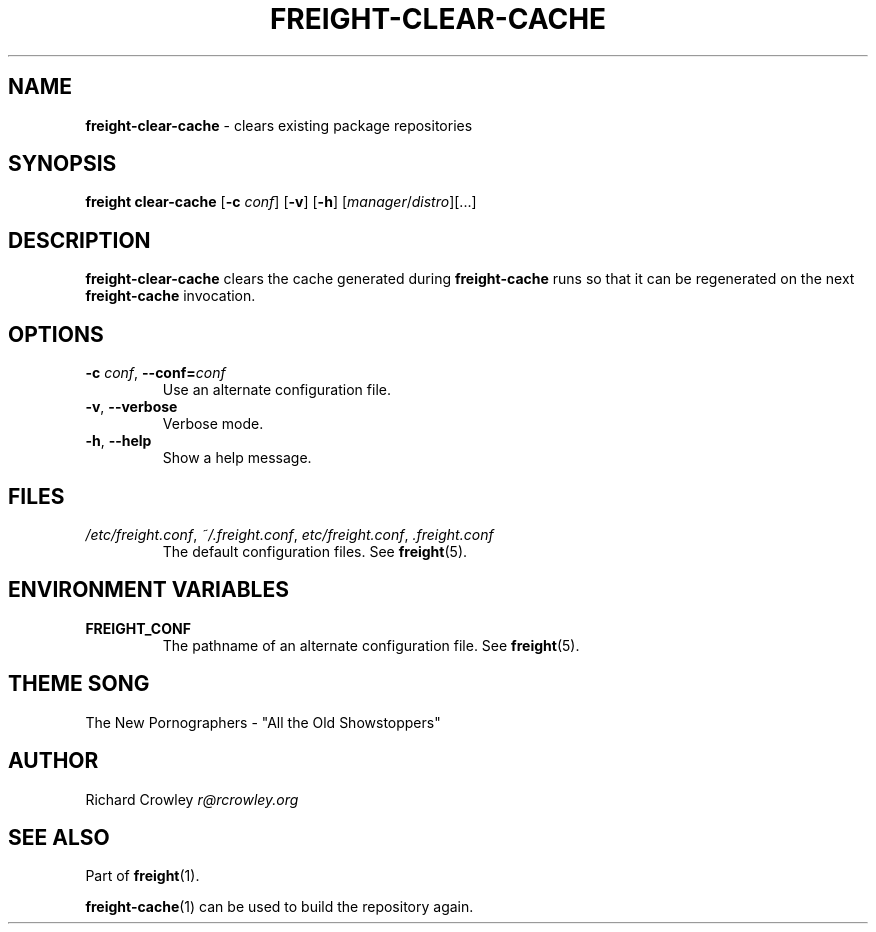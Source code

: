 .\" generated with Ronn/v0.7.3
.\" http://github.com/rtomayko/ronn/tree/0.7.3
.
.TH "FREIGHT\-CLEAR\-CACHE" "1" "July 2014" "" "Freight"
.
.SH "NAME"
\fBfreight\-clear\-cache\fR \- clears existing package repositories
.
.SH "SYNOPSIS"
\fBfreight clear\-cache\fR [\fB\-c\fR \fIconf\fR] [\fB\-v\fR] [\fB\-h\fR] [\fImanager\fR/\fIdistro\fR][\.\.\.]
.
.SH "DESCRIPTION"
\fBfreight\-clear\-cache\fR clears the cache generated during \fBfreight\-cache\fR runs so that it can be regenerated on the next \fBfreight\-cache\fR invocation\.
.
.SH "OPTIONS"
.
.TP
\fB\-c\fR \fIconf\fR, \fB\-\-conf=\fR\fIconf\fR
Use an alternate configuration file\.
.
.TP
\fB\-v\fR, \fB\-\-verbose\fR
Verbose mode\.
.
.TP
\fB\-h\fR, \fB\-\-help\fR
Show a help message\.
.
.SH "FILES"
.
.TP
\fI/etc/freight\.conf\fR, \fI~/\.freight\.conf\fR, \fIetc/freight\.conf\fR, \fI\.freight\.conf\fR
The default configuration files\. See \fBfreight\fR(5)\.
.
.SH "ENVIRONMENT VARIABLES"
.
.TP
\fBFREIGHT_CONF\fR
The pathname of an alternate configuration file\. See \fBfreight\fR(5)\.
.
.SH "THEME SONG"
The New Pornographers \- "All the Old Showstoppers"
.
.SH "AUTHOR"
Richard Crowley \fIr@rcrowley\.org\fR
.
.SH "SEE ALSO"
Part of \fBfreight\fR(1)\.
.
.P
\fBfreight\-cache\fR(1) can be used to build the repository again\.
